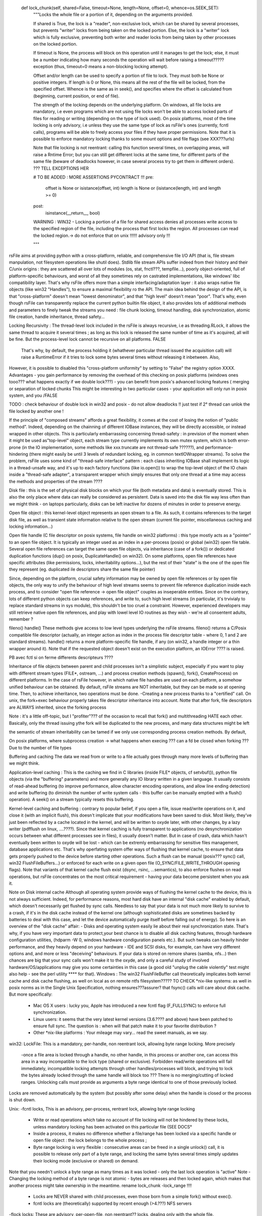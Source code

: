     def lock_chunk(self, shared=False, timeout=None, length=None, offset=0, whence=os.SEEK_SET):
        """Locks the whole file or a portion of it, depending on the arguments provided.
        
        If shared is True, the lock is a "reader", non-exclusive lock, which can be shared by several 
        processes, but prevents "writer" locks from being taken on the locked portion. 
        Else, the lock is a "writer" lock which is fully exclusive, preventing both writer 
        and reader locks from being taken by other processes on the locked portion.
        
        If timeout is None, the process will block on this operation until it manages to get the lock; 
        else, it must be a number indicating how many seconds
        the operation will wait before raising a timeout????? exception 
        (thus, timeout=0 means a non-blocking locking attempt).
        
        Offset and/or length can be used to specify a portion of file to lock. 
        They must both be None or positive integers. If length is 0 or None, this means all the rest of the file will be locked, from the specified offset. Whence is the same as in seek(), and specifies where the offset is calculated from (beginning, current position, or end of file).
        
        The strength of the locking depends on the underlying platform. On windows, all file locks are mandatory, i.e even programs which are not using 
        file locks won't be able to access locked parts of files for reading or writing (depending on the type of lock used).
        On posix platforms, most of the time locking is only advisory, i.e unless they use the same type of lock as rsFile's ones (currently, fcntl calls), programs will be able to freely access your files if they have proper permissions. Note that it is possible to enforce mandatory locking thanks to some
        mount options and file flags (see XXX???urls)
        
        Note that file locking is not reentrant: calling this function several times, on overlapping areas, will raise a Rntime Error; but you can still get different locks at the same time, for different parts of the same file (beware of deadlocks however, in case several process try to get them in different orders).
        ??? TELL EXCEPTIONS HER        

        # TO BE ADDED : MORE ASSERTIONS PYCONTRACT !!! 
        pre:
            offset is None or isistance(offset, int)
            length is None or (isistance(length, int) and length >= 0)
        post:
            isinstance(__return__, bool)

        WARNING : WIN32 - Locking a portion of a file for shared access denies all processes write access to the specified region of the file, including the process that first locks the region. All processes can read the locked region.-> do not enforce that on unix !!!!!! advisory only !!!
        
        """



rsFile aims at providing python with a cross-platform, reliable, and comprehensive file I/O API (that is, file stream manpulation, not filesystem operations like shutil does). Stdlib file stream APIs suffer indeed from their history and their C/unix origins : they are scattered all over lots of modules (os, stat, fnctl???, tempfile...), poorly object-oriented, full of platform-specific behaviours, and worst of all they sometimes rely on castrated implementations, like windows' libc compatibility layer.
That's why rsFile offers more than a simple interfacing/adaptation layer : it also wraps native file objects (like win32 "Handles"), to ensure a maximal flexibility ro the API.
The main idea behind the design of the API, is that "cross-platform" doesn't mean "lowest denominator", and that "high level" doesn't mean "poor". That's why, even though rsFile can transparently replace the current python builtin file object, it also provides lots of additional methods and parameters to finely tweak the streams you need : file chunk locking, timeout handling, disk synchronization, atomic file creation, handle inheritance, thread safety...

Locking Recursivity :
The thread-level lock included in the rsFile is always recursive, i.e as threading.RLock, it allows the same thread to acquire it several times ; as long as this lock is released the same number of time as it's acquired, all will be fine.
But the process-level lock cannot be recursive on all platforms.
FALSE
 That's why, by default, the process holding it (whathever particular thread issued the acquisition call) will raise a RuntimeError if it tries to lock some bytes several times without releasing it inbetween. Also, 
However, it is possible to disabled this "cross-platform uniformity" by setting to "False" the registry option XXXX.
Advantages
- you gain performance by removing the overhead of this checking on posix platforms (windows ones tooo??? what happens exactly if we double lock???)
- you can benefit from posix's advanced locking features ( merging or separation of locked chunks 
This might be interesting in two particular cases
- your application will only run in posix system, and you 
/FALSE

TODO : check behaviour of double lock in win32 and posix - do not allow deadlocks !! 
just test if 2° thread can unlok the file locked by another one !

If the principle of "composed streams" affords a great flexibility, it comes at the cost of losing the notion of "public method". Indeed, depending on the chainning of different IOBase instances, they will be directly accessible, or instead wrapped in other objects. This is particularly embarrassing concerning thread-safety : in prevision of the moment when it might be used as"top-level" object, each stream type currently implements its own mutex system, which is both error-prone (in the IO implementation, some methods like xxx.truncate are not thread-safe ??????), and performance-hindering (there might easily be until 3 levels of redundant locking, eg. in common textIOWrapper streams).
To solve the problem, rsFile uses some kind of "thread-safe interface" pattern : each class inheriting IOBase shall implement its logic in a thread-unsafe way, and it's up to each factory functions (like io.open()) to wrap the top-level object of the IO chain inside a "thread-safe adapter", a transparent wrapper which simply ensures that only one thread at a time may access the methods and properties of the stream ????


Disk file : this is the set of physical disk blocks on which your file (both metadata and data) is eventually stored. This is also the only place where data can really be considered as persistent. Data is saved into the disk file way less often than we might think - on laptops particularly, disks can be left inactive for dozens of minutes in order to preserve energy.

Open file object : this kernel-level object represents an open stream to a file. As such, it contains references to the target disk file, as well as transient state information relative to the open stream (current file pointer, miscellaneous caching and locking information...)

Open file handle (C file descriptor on posix systems, file handle on win32 platforms) : this type  mostly acts as a "pointer" to an open file object. It is typically an integer used as an index in a per-process (posix) or global (win32) open file table. Several open file references can target the same open file objects, via inheritance (case of a fork()) or dedicated duplication functions (dup() on posix, DuplicateHandle() on win32). On some platforms, open file references have specific attributes (like permissions, locks, inheritability options...), but the rest of their "state" is the one of the open file they represent (eg. duplicated ile descriptors share the same file pointer)  

Since, depending on the platform, crucial safety information may be owned by open file references or by open file objects, the only way to unify the behaviour of high level streams seems to prevent file reference duplication inside each process, and to consider "open file reference -> open file object" couples as inseperable entities. Since on the contrary, lots of different python objects can keep references, and write to, such high level streams (in particular, it's trvivialy to replace standard streams in sys module), this shouldn't be too cruel a constraint. However, experienced developers may still retrieve native open file references, and play with lowel level IO routines as they wish - we're all consentent adults, remember ?


fileno()
handle()
These methods give access to low level types underlying the rsFile streams. 
fileno() returns a C/Posix compatible file descriptor (actually, an integer action as index in the process file descriptor table - where 0, 1 and 2 are standard streams).
handle() returns a more platform-specific file handle, if any (on win32, a handle integer or a thin wrapper around it).
Note that if the requested object doesn't exist on the execution platform, an IOError ???? is raised.


PB avec fctl si on ferme differents descripteurs ????


Inheritance of file objects between parent and child processes isn't a simplistic subject, especially if you want to play with different stream types (FILE*, ostream, ...) and process creation methods (spawn(), fork(), CreateProcess) on different platforms.
In the case of rsFile however, in which native file handles are used on each platform, a somehow unified behaviour can be obtained. By default, rsFile streams are NOT inheritable, but they can be made so at opening time. 
Then, to achieve inheritance, two operations must be done.
-Creating a new process thanks to a "certified" call.
On unix, the fork+exec behaviour properly takes file descriptor inheritance into account. Notte that after fork, file descriptors are ALWAYS inherited, since the forking process 

Note : it's a little off-topic, but I "profiter"??? of the occasion to recall that fork() and multithreading HATE each other. Basically, only the thread issuing ythe fork will be duplicated to the new process, and many data structures might be left

the semantic of stream inheritability can be tamed if we only use corresponding process creation methods.
By default, 

On posix platforms, where subprocess creation -> what happens when execing ??? can a fd be closed when forking ???
Due to the number of file types


Buffering and caching
The data we read from or write to a file actually goes through many more levels of buffering than we might think.

Application-level caching : This is the caching we find in C libraries (inside FILE* objects, cf setvbuf()), python file objects (via the "buffering" parameters) and more generally any IO library written in a given language. It usually consists of read-ahead buffering (to improve performance, allow character encoding operations, and allow line ending detection) and write buffering (to diminish the number of write system calls - this buffer can be manually emptied with a flush() operation). A seek() on a stream typically resets this buffering.

Kernel-level caching and buffering : contrary to popular belief, if you open a file, issue read/write operations on it, and close it (with an implicit flush), this doesn't implicate that your modifications have been saved to disk. Most likely, they've just been reflected by a cache located in the kernel, and will be written to oxyde later, with other changes, by a lazy writer (pdfflush on linux, ....????). Since that kernel caching is fully transparent to applications (no desynchronization occurs between what different processes see in files), it usually doesn't matter. But in case of crash, data which hasn't eventually been written to oxyde will be lost - which can be extremly embarrassing for sensitive files management, database applications etc.
That's why operfating system offer ways of flushing that kernel cache, to ensure that data gets properly pushed to the device before starting other operations. Such a flush can be manual (posix??? sync() call, win32 FlushFileBuffers...) or enforced for each write on a given open file (O_SYNC/FILE_WRITE_THROUGH opening flags). Note that variants of that kernel cache flush exist (dsync, rsinc, ...semantics), to also enforce flushes on read operations, but rsFile concentrates on the most critical requirement  - having your data become persistent when you ask it.



Note on Disk internal cache
Although all operating system provide ways of flushing the kernel cache to the device, this is not always sufficient. Indeed, for performance reasons, most hard disk have an internal "disk cache" enabled by default, which doesn't necessarily get flushed by sync calls. Needless to say that your data is not much more likely to survive to a crash, if it's in the disk cache instead of the kernel one (although sophisticated disks are sometimes backed by batteries to deal with this case, and let the device automatically purge itself before falling out of energy).
So here is an overview of the "disk cache" affair:
- Disks and operating system easily lie about their real synchronization state. That's why, if you have very important data to protect,your best chance is to disable all disk caching features, through hardware configuration  utilities, (hdparm -W 0, windows hardware condiguration panels etc.). But such tweaks can heavily hinder performance, and they heavily depend on your hardware - IDE and SCSI disks, for example, can have very different options and, and more or less "deceiving" behaviours. If your data is stored on remore shares (samba, nfs...) then chances are big that your sync calls won't make it to the oxyde, and only a careful study of involved hardware/OS/applications may give you some certainties in this case (a good old "unplug the cable violently" test might also help - see the perl utility **** for that).
Windows : The win32 FlushFileBuffer call theoretically implicates both kernel cache and disk cache flushing, as well on local as on remote ntfs filesystem????? TO CHECK
*nix-like systems: as well in posix norms as in the Single Unix Specification, nothing ensures???assurer? that fsync() calls will care about disk cache. But more specifically:
	- Mac OS X users : lucky you, Apple has introduced a new fcntl flag (F_FULLSYNC) to enforce full synchronization.
	- Linux users: it seems that the very latest kernel versions (3.6.???? and above) have been patched to ensure full sync. The question is : when will that patch make it to your favorite distribution ?
	- Other *nix-like platforms : Your mileage may vary... read the sweet manuals, as we say.


win32:
LockFile:
This is a mandatory, per-handle, non reentrant lock, allowing byte range locking.
More precisely
	-once a file area is locked through a handle, no other handle, in this process or another one, can access this area in a way incompatible to the lock type (shared or exclusive). Forbidden read/write operations will fail immediately, incompatible locking attempts through other handles/processes will block, and trying to lock the bytes already locked through the same handle will block too ???
	There is no merging/cutting of locked ranges. Unlocking calls must provide as arguments a byte range identical to one of those previously locked.
Locks are removed automatically by the system (but possibly after some delay) when the handle is closed or the process is shut down.

Unix:
-fcntl locks, 
This is an advisory, per-process, rentrant lock, allowing byte range locking
	- Write or read operations which take no account of file locking will not be hindered by these locks, unless mandatory locking has been activated on this particular file (SEE DOCS°
	- Inside a process, it makes no difference whether a file/range has been locked via a specific handle or open file object : the lock belongs to the whole process ; 
	- Byte range locking is very flexible : consecutive areas can be freed in a single unlock() call, it is possible to release only part of a byte range, and locking the same bytes several times simply updates their locking mode (exclusive or shared) on demand. 
Note that you needn't unlock a byte range as many  times as it was locked - only the last lock operation is "active"
Note - Changing the locking method of a byte range is not atomic - bytes are releases and then locked again, which makes that another process might take ownership in the meantime.
rename lock_chunk -lock_range !!!!
	- Locks are NEVER shared with child processes, even those born from a simple fork() without exec(). 
	- fcntl locks are (theoretically) supported by recent enough (>4.???) NFS servers
-flock locks:
These are advisory, per-open-file, non reentrant?? locks, dealing only with the whole file. 
	-All handles pointing to the open file table entry on which the flock() call was issued, "own" this lock. It means that different handles in the same process, 

The "flock" affair.
At first, a very interesting alternative to fcntl:
	- locking per-file-table-entry instead of per-process, allowing more isolation inside a process
	-no loss of locks in case of file desciptor closing
But
	-no NFS support
	-no byte range locking
	-dulicated/inherited file descriptors share their locks with original  ones
	-on several platforms, flock locks are actually emulated by fcntl(), and thus don't respect their theoretical semantic
Conclusion : not worth the hassle


Warning - the danger with this system, is that your process could run out of available file handles, if it continuely opens and locks the same file(s) without ever letting the possibility to release them - i.e by constantly keeping at least some bytes locked.
Blatantly, if your application behaves that way, it creates some kind of denial-of-service against any other process which would want to lock the whole file, so it could be the sign that other means of protection (file permissions, immediate deletion of the filesystem entry...) would be more appropriate for your needs than record locking. 
But if you reaallly need to constantly lock parts of the file (eg. for a shared database file), then you shall
- reuse the same file descriptors whenever possible
- plan "zero lock" moments to allow the garbage collection of an inode's zombie file descriptors
- let the closing operation of a file descriptor atomically release the locks still kept, instead of manually unlocking them just before closing the file. This helps garbage collection, by ensuring that no new lock is taken in the short time between the unlocking operation and the closing of the descriptor itself.


rsfile.umask
Sets the permission mask used when creating a new inode, and returns the previous mask. On unix platforms, the umask is inherited from the parent process, and features all the flags describe in the stat module ; on windows it is zero on startup, and only the "user write" flag is taken into account, to switch between read-only and normal file.

TODO:
HOW TO disable the effects of the umask on *nix???
DEAL WITH THE STICKY BIT !!! 
Or make win32 like unix, by offering folder permissions and changing file deletion with readonly files!!!!!

rsfile.close_handle
Closes the native handle, and performs any cleaning operation required by the rsfile system (currently : nothing).
The handle might not be closed immediately.

rsfile.close_fileno
Closes the C file descriptor according to the mechanisms of the rsfile system. Currently, it prevents the loss of fcntl locks on unix platfotms, by placing the file descriptor in the garbage collection system (note that this file descriptor might not be closed immediately, thus)

HOW TO KNOW THE COUNT OF OPEN FILES FOR CURRENT PROCESS ??

Warning : the sharing of open file table entries by several handles (via handle duplication, inheritance or unix message passing) is a dangerous sport, since in this case they all share the same file pointer, which opens the doors to memorable race conditions (EVEN WHEN LOCKING??). As long as these handles are in the same process, basic mutexes can suffice to sort it out, but in the interprocess case, it is necessary to agree on a shared lock, which is slightly harder

===> enforce no reentrancy even in win32 ! ! else deadlocks may occur !!! Raise rruntime error when locking twice !!

DONNER POSSIBILITE DE RECREER FILE OBJECT A PARTIR D'UN MUTEX ou SEMAPHORE AUSSI !!! IPC 
-> done

VERIFIER : est-ce que les handles sont systemwide ou processwide

DO NOT raise errors when auto unlocking file on close

y A T IL DIFFERENT ENTRE FLOCK5° ET PUIS O_SCLOCK de BSD ????


There is a catastrophic flaw in fcntl lock specifications : when any file descriptor to a disk file is closed, all the locks owned by the process on that file is lost. Beware : we said "any" file descriptor, not the file descriptor which was used to obtain locks, or one of the file descriptors pointing to the same open file table entry. So if, while you're peacefully playing with your locks around some important file (sey, /etc/passwd), one of the numerous libraries used of your project


It's still unclear why Posix people specified it that way. Rumors affirm that they actually let a monkey write the fcntl part, and later on they un***(inadvertance) let the fruits of this funny experiment go with final specs ; others affirm that one of the workgroups was unfortunately close from an oenologia session. Anyway, we have to live with this fact : the only unix locks able to work over NFS and to lock byte ranges, are also the only locks in the world able to discreetly run away as soon as they''re disturbed by third-party libraries. Impressive, isn't it?






